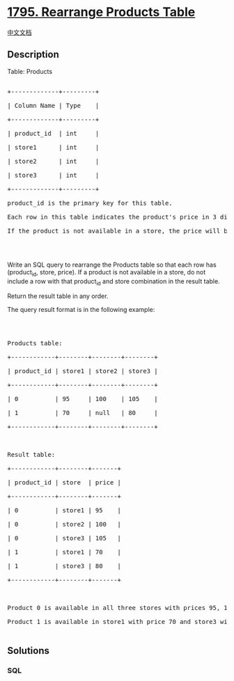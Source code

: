 * [[https://leetcode.com/problems/rearrange-products-table][1795.
Rearrange Products Table]]
  :PROPERTIES:
  :CUSTOM_ID: rearrange-products-table
  :END:
[[./solution/1700-1799/1795.Rearrange Products Table/README.org][中文文档]]

** Description
   :PROPERTIES:
   :CUSTOM_ID: description
   :END:

#+begin_html
  <p>
#+end_html

Table: Products

#+begin_html
  </p>
#+end_html

#+begin_html
  <pre>

  +-------------+---------+

  | Column Name | Type    |

  +-------------+---------+

  | product_id  | int     |

  | store1      | int     |

  | store2      | int     |

  | store3      | int     |

  +-------------+---------+

  product_id is the primary key for this table.

  Each row in this table indicates the product&#39;s price in 3 different stores: store1, store2, and store3.

  If the product is not available in a store, the price will be null in that store&#39;s column.

  </pre>
#+end_html

#+begin_html
  <p>
#+end_html

 

#+begin_html
  </p>
#+end_html

#+begin_html
  <p>
#+end_html

Write an SQL query to rearrange the Products table so that each row has
(product_id, store, price). If a product is not available in a store, do
not include a row with that product_id and store combination in the
result table.

#+begin_html
  </p>
#+end_html

#+begin_html
  <p>
#+end_html

Return the result table in any order.

#+begin_html
  </p>
#+end_html

#+begin_html
  <p>
#+end_html

The query result format is in the following example:

#+begin_html
  </p>
#+end_html

#+begin_html
  <p>
#+end_html

 

#+begin_html
  </p>
#+end_html

#+begin_html
  <pre>

  Products table:

  +------------+--------+--------+--------+

  | product_id | store1 | store2 | store3 |

  +------------+--------+--------+--------+

  | 0          | 95     | 100    | 105    |

  | 1          | 70     | null   | 80     |

  +------------+--------+--------+--------+



  Result table:

  +------------+--------+-------+

  | product_id | store  | price |

  +------------+--------+-------+

  | 0          | store1 | 95    |

  | 0          | store2 | 100   |

  | 0          | store3 | 105   |

  | 1          | store1 | 70    |

  | 1          | store3 | 80    |

  +------------+--------+-------+



  Product 0 is available in all three stores with prices 95, 100, and 105 respectively.

  Product 1 is available in store1 with price 70 and store3 with price 80. The product is not available in store2.

  </pre>
#+end_html

** Solutions
   :PROPERTIES:
   :CUSTOM_ID: solutions
   :END:

#+begin_html
  <!-- tabs:start -->
#+end_html

*** *SQL*
    :PROPERTIES:
    :CUSTOM_ID: sql
    :END:
#+begin_src sql
#+end_src

#+begin_html
  <!-- tabs:end -->
#+end_html
